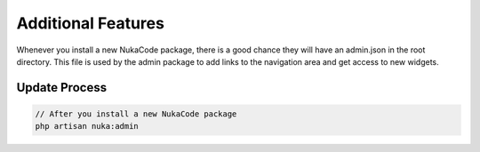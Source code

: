 Additional Features
===============
Whenever you install a new NukaCode package, there is a good chance they will have an admin.json in the root directory.
This file is used by the admin package to add links to the navigation area and get access to new widgets.

Update Process
--------------
.. code::

    // After you install a new NukaCode package
    php artisan nuka:admin